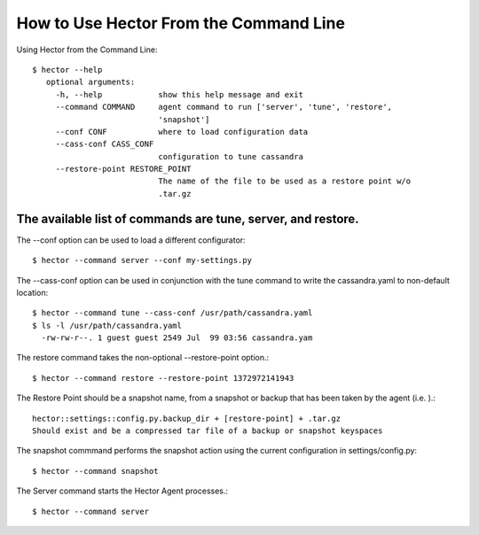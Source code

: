 How to Use Hector From the Command Line
=======================================

Using Hector from the Command Line::

        $ hector --help
           optional arguments:
             -h, --help            show this help message and exit
             --command COMMAND     agent command to run ['server', 'tune', 'restore',
                                   'snapshot']
             --conf CONF           where to load configuration data
             --cass-conf CASS_CONF
                                   configuration to tune cassandra
             --restore-point RESTORE_POINT
                                   The name of the file to be used as a restore point w/o
                                   .tar.gz


The available list of commands are tune, server, and restore. 
---------------------------------------------------------------
The --conf option can be used to load a different configurator::

        $ hector --command server --conf my-settings.py

The --cass-conf option can be used in conjunction with the tune command to write the cassandra.yaml to non-default location::

        $ hector --command tune --cass-conf /usr/path/cassandra.yaml
        $ ls -l /usr/path/cassandra.yaml
          -rw-rw-r--. 1 guest guest 2549 Jul  99 03:56 cassandra.yam

The restore command takes the non-optional --restore-point option.::
        
        $ hector --command restore --restore-point 1372972141943


The Restore Point should be a snapshot name, from a snapshot or backup that has been taken by the agent (i.e. ).::
        
        hector::settings::config.py.backup_dir + [restore-point] + .tar.gz
        Should exist and be a compressed tar file of a backup or snapshot keyspaces


The snapshot commmand performs the snapshot action using the current configuration in settings/config.py::

        $ hector --command snapshot


The Server command starts the Hector Agent processes.::

        $ hector --command server
